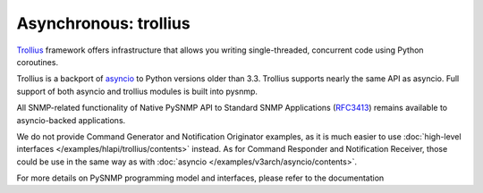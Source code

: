
Asynchronous: trollius
======================

`Trollius <http://trollius.readthedocs.org/>`_ framework offers 
infrastructure that allows you writing single-threaded, concurrent code
using Python coroutines.

Trollius is a backport of `asyncio <https://docs.python.org/3/library/asyncio.html>`_ to Python versions older than 3.3. Trollius supports nearly the same 
API as asyncio. Full support of both asyncio and trollius modules is
built into pysnmp.

All SNMP-related functionality of Native PySNMP API to Standard SNMP 
Applications (`RFC3413 <https://tools.ietf.org/html/rfc3413>`_)
remains available to asyncio-backed applications.

We do not provide Command Generator and Notification Originator examples,
as it is much easier to use 
:doc:`high-level interfaces </examples/hlapi/trollius/contents>` instead.
As for Command Responder and Notification Receiver, those could be use
in the same way as with :doc:`asyncio </examples/v3arch/asyncio/contents>`.

For more details on PySNMP programming model and interfaces, please 
refer to the documentation
